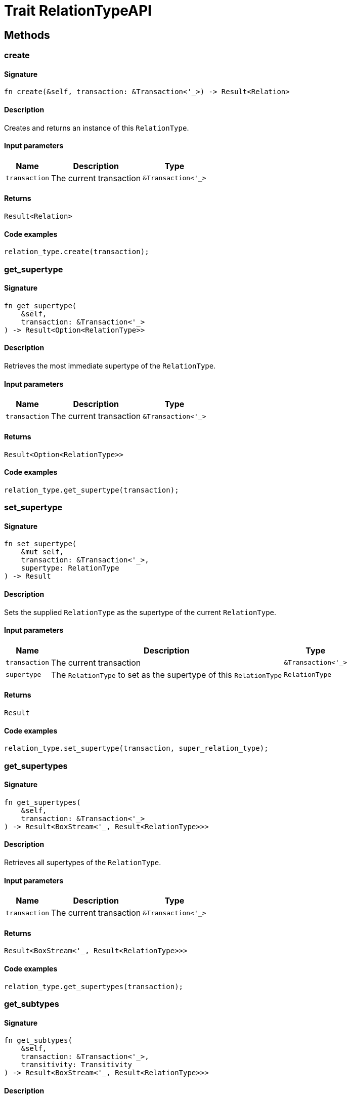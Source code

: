 [#_trait_RelationTypeAPI]
= Trait RelationTypeAPI

== Methods

// tag::methods[]
[#_trait_RelationTypeAPI_method_create]
=== create

==== Signature

[source,rust]
----
fn create(&self, transaction: &Transaction<'_>) -> Result<Relation>
----

==== Description

Creates and returns an instance of this `RelationType`.

==== Input parameters

[cols="~,~,~"]
[options="header"]
|===
|Name |Description |Type
a| `transaction` a| The current transaction a| `&Transaction<'_>` 
|===

==== Returns

[source,rust]
----
Result<Relation>
----

==== Code examples

[source,rust]
----
relation_type.create(transaction);
----

[#_trait_RelationTypeAPI_method_get_supertype]
=== get_supertype

==== Signature

[source,rust]
----
fn get_supertype(
    &self,
    transaction: &Transaction<'_>
) -> Result<Option<RelationType>>
----

==== Description

Retrieves the most immediate supertype of the `RelationType`.

==== Input parameters

[cols="~,~,~"]
[options="header"]
|===
|Name |Description |Type
a| `transaction` a| The current transaction a| `&Transaction<'_>` 
|===

==== Returns

[source,rust]
----
Result<Option<RelationType>>
----

==== Code examples

[source,rust]
----
relation_type.get_supertype(transaction);
----

[#_trait_RelationTypeAPI_method_set_supertype]
=== set_supertype

==== Signature

[source,rust]
----
fn set_supertype(
    &mut self,
    transaction: &Transaction<'_>,
    supertype: RelationType
) -> Result
----

==== Description

Sets the supplied `RelationType` as the supertype of the current `RelationType`.

==== Input parameters

[cols="~,~,~"]
[options="header"]
|===
|Name |Description |Type
a| `transaction` a| The current transaction a| `&Transaction<'_>` 
a| `supertype` a| The `RelationType` to set as the supertype of this `RelationType` a| `RelationType` 
|===

==== Returns

[source,rust]
----
Result
----

==== Code examples

[source,rust]
----
relation_type.set_supertype(transaction, super_relation_type);
----

[#_trait_RelationTypeAPI_method_get_supertypes]
=== get_supertypes

==== Signature

[source,rust]
----
fn get_supertypes(
    &self,
    transaction: &Transaction<'_>
) -> Result<BoxStream<'_, Result<RelationType>>>
----

==== Description

Retrieves all supertypes of the `RelationType`.

==== Input parameters

[cols="~,~,~"]
[options="header"]
|===
|Name |Description |Type
a| `transaction` a| The current transaction a| `&Transaction<'_>` 
|===

==== Returns

[source,rust]
----
Result<BoxStream<'_, Result<RelationType>>>
----

==== Code examples

[source,rust]
----
relation_type.get_supertypes(transaction);
----

[#_trait_RelationTypeAPI_method_get_subtypes]
=== get_subtypes

==== Signature

[source,rust]
----
fn get_subtypes(
    &self,
    transaction: &Transaction<'_>,
    transitivity: Transitivity
) -> Result<BoxStream<'_, Result<RelationType>>>
----

==== Description

Retrieves all direct and indirect (or direct only) subtypes of the `RelationType`.

==== Input parameters

[cols="~,~,~"]
[options="header"]
|===
|Name |Description |Type
a| `transaction` a| The current transaction a| `&Transaction<'_>` 
a| `transitivity` a| `Transitivity::Transitive` for direct and indirect subtypes, `Transitivity::Explicit` for direct subtypes only a| `Transitivity` 
|===

==== Returns

[source,rust]
----
Result<BoxStream<'_, Result<RelationType>>>
----

==== Code examples

[source,rust]
----
relation_type.get_subtypes(transaction, Transivity::Transitive);
----

[#_trait_RelationTypeAPI_method_get_instances]
=== get_instances

==== Signature

[source,rust]
----
fn get_instances(
    &self,
    transaction: &Transaction<'_>,
    transitivity: Transitivity
) -> Result<BoxStream<'_, Result<Relation>>>
----

==== Description

Retrieves all direct and indirect (or direct only) `Relation`s that are instances of this `RelationType`.

==== Input parameters

[cols="~,~,~"]
[options="header"]
|===
|Name |Description |Type
a| `transaction` a| The current transaction a| `&Transaction<'_>` 
a| `transitivity` a| `Transitivity::Transitive` for direct and indirect instances, `Transitivity::Explicit` for direct relates only a| `Transitivity` 
|===

==== Returns

[source,rust]
----
Result<BoxStream<'_, Result<Relation>>>
----

==== Code examples

[source,rust]
----
relation_type.get_instances(transaction, Transitivity::Explicit);
----

[#_trait_RelationTypeAPI_method_get_relates]
=== get_relates

==== Signature

[source,rust]
----
fn get_relates(
    &self,
    transaction: &Transaction<'_>,
    transitivity: Transitivity
) -> Result<BoxStream<'_, Result<RoleType>>>
----

==== Description

Retrieves roles that this `RelationType` relates to directly or via inheritance.

==== Input parameters

[cols="~,~,~"]
[options="header"]
|===
|Name |Description |Type
a| `transaction` a| The current transaction a| `&Transaction<'_>` 
a| `transitivity` a| `Transitivity::Transitive` for direct and inherited relates, `Transitivity::Explicit` for direct relates only a| `Transitivity` 
|===

==== Returns

[source,rust]
----
Result<BoxStream<'_, Result<RoleType>>>
----

==== Code examples

[source,rust]
----
relation_type.get_relates(transaction, Transitivity::Transitive);
----

[#_trait_RelationTypeAPI_method_get_relates_for_role_label]
=== get_relates_for_role_label

==== Signature

[source,rust]
----
fn get_relates_for_role_label(
    &self,
    transaction: &Transaction<'_>,
    role_label: String
) -> Result<Option<RoleType>>
----

==== Description

Retrieves role with a given `role_label` that this `RelationType` relates to.

==== Input parameters

[cols="~,~,~"]
[options="header"]
|===
|Name |Description |Type
a| `transaction` a| The current transaction a| `&Transaction<'_>` 
a| `role_label` a| Label of the role we wish to retrieve a| `String` 
|===

==== Returns

[source,rust]
----
Result<Option<RoleType>>
----

==== Code examples

[source,rust]
----
relation_type.get_relates_for_role_label(transaction, role_label);
----

[#_trait_RelationTypeAPI_method_get_relates_overridden]
=== get_relates_overridden

==== Signature

[source,rust]
----
fn get_relates_overridden(
    &self,
    transaction: &Transaction<'_>,
    overridden_role_label: String
) -> Result<Option<RoleType>>
----

==== Description

Retrieves a `RoleType` that is overridden by the role with the `overridden_role_label`.

==== Input parameters

[cols="~,~,~"]
[options="header"]
|===
|Name |Description |Type
a| `transaction` a| The current transaction a| `&Transaction<'_>` 
a| `overridden_role_label` a| Label of the role that overrides an inherited role a| `String` 
|===

==== Returns

[source,rust]
----
Result<Option<RoleType>>
----

==== Code examples

[source,rust]
----
relation_type.get_relates_overridden(transaction, overridden_role_label);
----

[#_trait_RelationTypeAPI_method_set_relates]
=== set_relates

==== Signature

[source,rust]
----
fn set_relates(
    &mut self,
    transaction: &Transaction<'_>,
    role_label: String,
    overridden_role_label: Option<String>
) -> Result
----

==== Description

Sets the new role that this `RelationType` relates to. If we are setting an overriding type this way, we have to also pass the overridden type as a second argument.

==== Input parameters

[cols="~,~,~"]
[options="header"]
|===
|Name |Description |Type
a| `transaction` a| The current transaction a| `&Transaction<'_>` 
a| `role_label` a| The new role for the `RelationType` to relate to a| `String` 
a| `overridden_role_label` a| The label being overridden, if applicable a| `Option<String>` 
|===

==== Returns

[source,rust]
----
Result
----

==== Code examples

[source,rust]
----
relation_type.set_relates(transaction, role_label, None);
----

[#_trait_RelationTypeAPI_method_unset_relates]
=== unset_relates

==== Signature

[source,rust]
----
fn unset_relates(
    &mut self,
    transaction: &Transaction<'_>,
    role_label: String
) -> Result
----

==== Description

Disallows this `RelationType` from relating to the given role.

==== Input parameters

[cols="~,~,~"]
[options="header"]
|===
|Name |Description |Type
a| `transaction` a| The current transaction a| `&Transaction<'_>` 
a| `role_label` a| The role to not relate to the relation type. a| `String` 
|===

==== Returns

[source,rust]
----
Result
----

==== Code examples

[source,rust]
----
relation_type.unset_relates(transaction, role_label);
----

// end::methods[]
